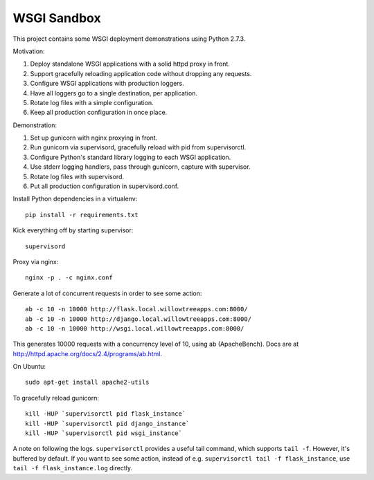 ==============
 WSGI Sandbox
==============

This project contains some WSGI deployment demonstrations using Python 2.7.3.

Motivation:

1. Deploy standalone WSGI applications with a solid httpd proxy in front.
2. Support gracefully reloading application code without dropping any requests.
3. Configure WSGI applications with production loggers.
4. Have all loggers go to a single destination, per application.
5. Rotate log files with a simple configuration.
6. Keep all production configuration in once place.

Demonstration:

1. Set up gunicorn with nginx proxying in front.
2. Run gunicorn via supervisord, gracefully reload with pid from supervisorctl.
3. Configure Python's standard library logging to each WSGI application.
4. Use stderr logging handlers, pass through gunicorn, capture with supervisor.
5. Rotate log files with supervisord.
6. Put all production configuration in supervisord.conf.

Install Python dependencies in a virtualenv::

    pip install -r requirements.txt

Kick everything off by starting supervisor::

    supervisord

Proxy via nginx::

    nginx -p . -c nginx.conf

Generate a lot of concurrent requests in order to see some action::

    ab -c 10 -n 10000 http://flask.local.willowtreeapps.com:8000/
    ab -c 10 -n 10000 http://django.local.willowtreeapps.com:8000/
    ab -c 10 -n 10000 http://wsgi.local.willowtreeapps.com:8000/

This generates 10000 requests with a concurrency level of 10, using ab
(ApacheBench). Docs are at http://httpd.apache.org/docs/2.4/programs/ab.html.

On Ubuntu::

    sudo apt-get install apache2-utils

To gracefully reload gunicorn::

    kill -HUP `supervisorctl pid flask_instance`
    kill -HUP `supervisorctl pid django_instance`
    kill -HUP `supervisorctl pid wsgi_instance`

A note on following the logs. ``supervisorctl`` provides a useful tail command,
which supports ``tail -f``. However, it's buffered by default. If you want to
see some action, instead of e.g. ``supervisorctl tail -f flask_instance``, use
``tail -f flask_instance.log`` directly.
